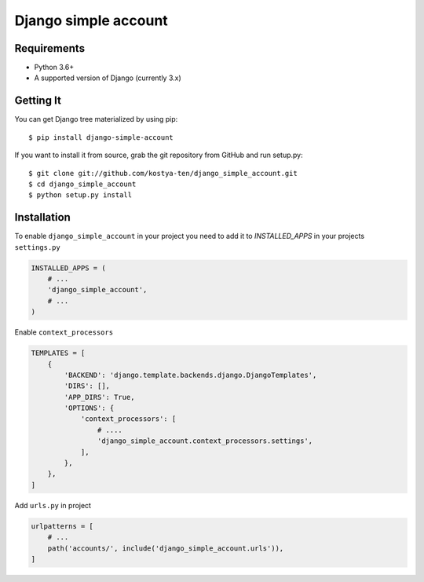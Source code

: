 Django simple account
================================

.. image:: https://github.com/kostya-ten/django_simple_account/workflows/Workflows/badge.svg
     :target: https://github.com/kostya-ten/django_simple_account/actions/
     :alt: GihHub Action

.. image:: https://requires.io/github/kostya-ten/django_simple_account/requirements.svg?branch=master
     :target: https://requires.io/github/kostya-ten/django_simple_account/requirements/?branch=master
     :alt: Requirements Status

.. image:: https://badge.fury.io/py/django-simple-account.svg
     :target: https://badge.fury.io/py/django-simple-account
     :alt: pypi

.. image:: https://img.shields.io/github/license/kostya-ten/django_simple_account?style=plastic
     :alt: license

.. image:: https://img.shields.io/github/last-commit/kostya-ten/django_simple_account
     :alt: GitHub last commit



Requirements
""""""""""""""""""
* Python 3.6+
* A supported version of Django (currently 3.x)

Getting It
""""""""""""""""""
You can get Django tree materialized by using pip::

    $ pip install django-simple-account

If you want to install it from source, grab the git repository from GitHub and run setup.py::

    $ git clone git://github.com/kostya-ten/django_simple_account.git
    $ cd django_simple_account
    $ python setup.py install

Installation
"""""""""""""
To enable ``django_simple_account`` in your project you need to add it to `INSTALLED_APPS` in your projects ``settings.py``

.. code-block:: python

    INSTALLED_APPS = (
        # ...
        'django_simple_account',
        # ...
    )


Enable ``context_processors``

.. code-block:: python

    TEMPLATES = [
        {
            'BACKEND': 'django.template.backends.django.DjangoTemplates',
            'DIRS': [],
            'APP_DIRS': True,
            'OPTIONS': {
                'context_processors': [
                    # ....
                    'django_simple_account.context_processors.settings',
                ],
            },
        },
    ]

Add ``urls.py`` in project

.. code-block:: python

    urlpatterns = [
        # ...
        path('accounts/', include('django_simple_account.urls')),
    ]
